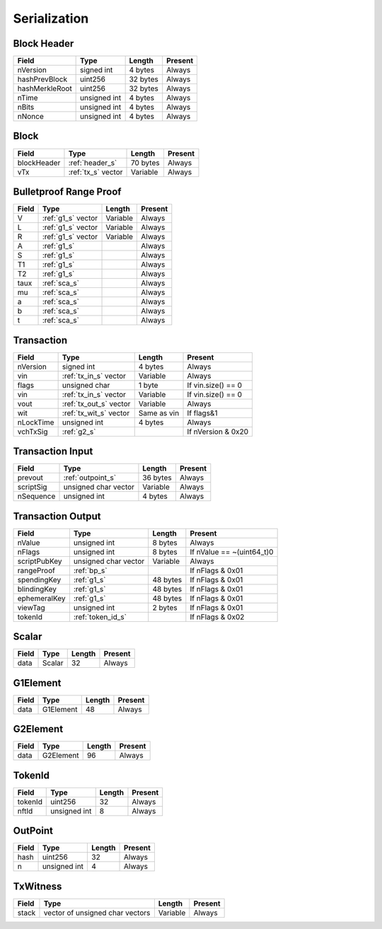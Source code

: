 .. _serialization:

Serialization
=============


.. _header_s:

Block Header
------------

================ ===================== ======================  ====================
Field            Type                  Length                  Present
================ ===================== ======================  ====================
nVersion         signed int            4 bytes                 Always
hashPrevBlock    uint256               32 bytes                Always
hashMerkleRoot   uint256               32 bytes                Always
nTime            unsigned int          4 bytes                 Always
nBits            unsigned int          4 bytes                 Always
nNonce           unsigned int          4 bytes                 Always
================ ===================== ======================  ====================

Block
-----

================ ===================== ======================  ====================
Field            Type                  Length                  Present
================ ===================== ======================  ====================
blockHeader      :ref:`header_s`       70 bytes                Always
vTx              :ref:`tx_s` vector    Variable                Always
================ ===================== ======================  ====================

.. _bp_s:

Bulletproof Range Proof
-----------------------

================ ===================== ======================  ======================
Field            Type                  Length                  Present
================ ===================== ======================  ======================
V                :ref:`g1_s` vector    Variable                Always
L                :ref:`g1_s` vector    Variable                Always
R                :ref:`g1_s` vector    Variable                Always
A                :ref:`g1_s`                                   Always
S                :ref:`g1_s`                                   Always
T1               :ref:`g1_s`                                   Always
T2               :ref:`g1_s`                                   Always
taux             :ref:`sca_s`                                  Always
mu               :ref:`sca_s`                                  Always
a                :ref:`sca_s`                                  Always
b                :ref:`sca_s`                                  Always
t                :ref:`sca_s`                                  Always
================ ===================== ======================  ======================


.. _tx_s:

Transaction
-----------

================ ====================== ======================  ======================
Field            Type                   Length                  Present
================ ====================== ======================  ======================
nVersion         signed int             4 bytes                 Always
vin              :ref:`tx_in_s` vector  Variable                Always
flags            unsigned char          1 byte                  If vin.size() == 0
vin              :ref:`tx_in_s` vector  Variable                If vin.size() == 0
vout             :ref:`tx_out_s` vector Variable                Always
wit              :ref:`tx_wit_s` vector Same as vin             If flags&1
nLockTime        unsigned int           4 bytes                 Always
vchTxSig         :ref:`g2_s`                                    If nVersion & 0x20
================ ====================== ======================  ======================

.. _tx_in_s:

Transaction Input
-----------------

================ ====================== ======================  ======================
Field            Type                   Length                  Present
================ ====================== ======================  ======================
prevout          :ref:`outpoint_s`      36 bytes                Always
scriptSig        unsigned char vector   Variable                Always
nSequence        unsigned int           4 bytes                 Always
================ ====================== ======================  ======================

.. _tx_out_s:

Transaction Output
------------------

================ ====================== ======================  =========================
Field            Type                   Length                  Present
================ ====================== ======================  =========================
nValue           unsigned int           8 bytes                 Always
nFlags           unsigned int           8 bytes                 If nValue == ~(uint64_t)0
scriptPubKey     unsigned char vector   Variable                Always
rangeProof       :ref:`bp_s`                                    If nFlags & 0x01
spendingKey      :ref:`g1_s`            48 bytes                If nFlags & 0x01
blindingKey      :ref:`g1_s`            48 bytes                If nFlags & 0x01
ephemeralKey     :ref:`g1_s`            48 bytes                If nFlags & 0x01
viewTag          unsigned int           2 bytes                 If nFlags & 0x01
tokenId          :ref:`token_id_s`                              If nFlags & 0x02
================ ====================== ======================  =========================

.. _sca_s:

Scalar
------

================ ====================== ======================  ======================
Field            Type                   Length                  Present
================ ====================== ======================  ======================
data             Scalar                 32                      Always
================ ====================== ======================  ======================

.. _g1_s:

G1Element
---------

================ ====================== ======================  ======================
Field            Type                   Length                  Present
================ ====================== ======================  ======================
data             G1Element              48                      Always
================ ====================== ======================  ======================

.. _g2_s:

G2Element
---------

================ ====================== ======================  ======================
Field            Type                   Length                  Present
================ ====================== ======================  ======================
data             G2Element              96                      Always
================ ====================== ======================  ======================


.. _token_id_s:

TokenId
---------

================ ====================== ======================  ======================
Field            Type                   Length                  Present
================ ====================== ======================  ======================
tokenId          uint256                32                      Always
nftId            unsigned int           8                       Always
================ ====================== ======================  ======================


.. _outpoint_s:

OutPoint
--------

================ ====================== ======================  ======================
Field            Type                   Length                  Present
================ ====================== ======================  ======================
hash             uint256                32                      Always
n                unsigned int           4                       Always
================ ====================== ======================  ======================

.. _tx_wit_s:

TxWitness
---------

================ =============================== ======================  ======================
Field            Type                            Length                  Present
================ =============================== ======================  ======================
stack            vector of unsigned char vectors Variable                Always
================ =============================== ======================  ======================

